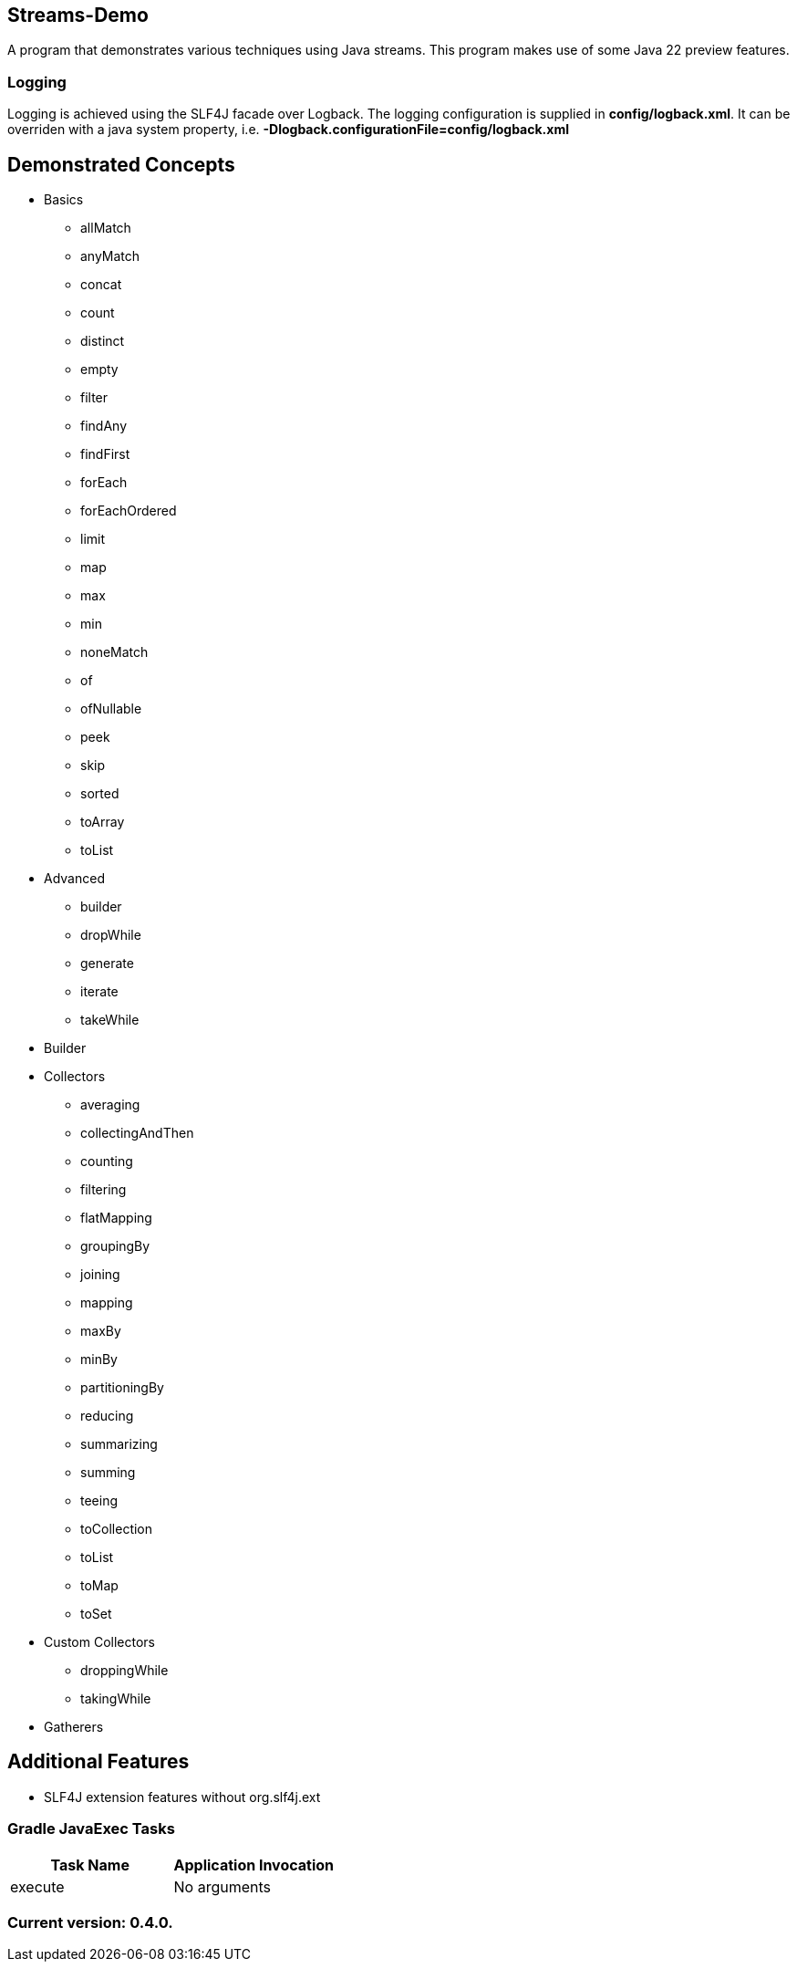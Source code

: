 Streams-Demo
------------

A program that demonstrates various techniques using Java streams. This program makes use of some Java 22 preview features.

Logging
~~~~~~~

Logging is achieved using the SLF4J facade over Logback. The logging configuration is supplied in *config/logback.xml*. It can be overriden with a java system property, i.e. *-Dlogback.configurationFile=config/logback.xml*

== Demonstrated Concepts

* Basics
  - allMatch
  - anyMatch
  - concat
  - count
  - distinct
  - empty
  - filter
  - findAny
  - findFirst
  - forEach
  - forEachOrdered
  - limit
  - map
  - max
  - min
  - noneMatch
  - of
  - ofNullable
  - peek
  - skip
  - sorted
  - toArray
  - toList
* Advanced
  - builder
  - dropWhile
  - generate
  - iterate
  - takeWhile
* Builder
* Collectors
  - averaging
  - collectingAndThen
  - counting
  - filtering
  - flatMapping
  - groupingBy
  - joining
  - mapping
  - maxBy
  - minBy
  - partitioningBy
  - reducing
  - summarizing
  - summing
  - teeing
  - toCollection
  - toList
  - toMap
  - toSet
* Custom Collectors
  - droppingWhile
  - takingWhile
* Gatherers

== Additional Features

* SLF4J extension features without org.slf4j.ext

Gradle JavaExec Tasks
~~~~~~~~~~~~~~~~~~~~~

[options="header"]
|=======================
|Task Name              |Application Invocation
|execute                |No arguments
|=======================

Current version: 0.4.0.
~~~~~~~~~~~~~~~~~~~~~~~
